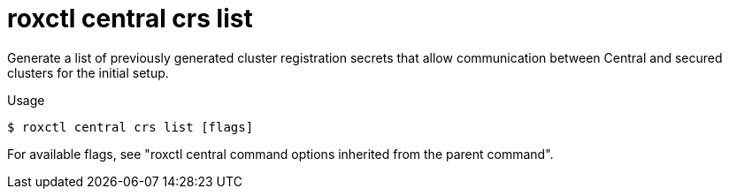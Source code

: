 // Module included in the following assemblies:
//
// * command-reference/roxctl-central.adoc

:_mod-docs-content-type: REFERENCE
[id="roxctl-central-crs-list_{context}"]
= roxctl central crs list

Generate a list of previously generated cluster registration secrets that allow communication between Central and secured clusters for the initial setup.

.Usage
[source,terminal]
----
$ roxctl central crs list [flags]
----

For available flags, see "roxctl central command options inherited from the parent command".